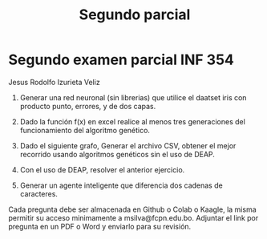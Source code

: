 #+TITLE: Segundo parcial

* Segundo examen parcial INF 354

Jesus Rodolfo Izurieta Veliz

1. Generar una red neuronal (sin librerias) que utilice el daatset iris con
   producto punto, errores, y de dos capas.

2. Dado la función f(x) en excel realice al menos tres generaciones del
   funcionamiento del algoritmo genético.

3. Dado el siguiente grafo, Generar el archivo CSV, obtener el mejor recorrido
   usando algoritmos genéticos sin el uso de DEAP.

  [[./graph.png]]

4. Con el uso de DEAP, resolver el anterior ejercicio.

5. Generar un agente inteligente que diferencia dos cadenas de caracteres.

Cada pregunta debe ser almacenada en Github o Colab o Kaagle, la misma permitir
su acceso minimamente a msilva@fcpn.edu.bo. Adjuntar el link por pregunta en un
PDF o Word y enviarlo para su revisión.
